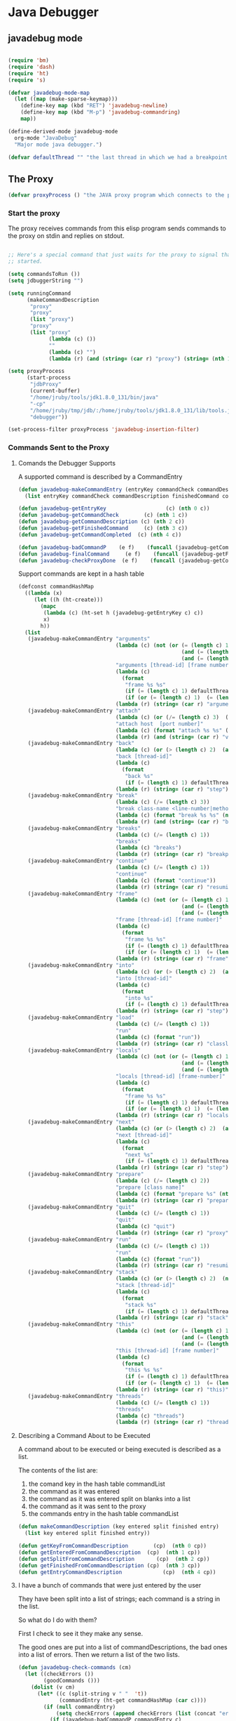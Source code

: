 * Java Debugger

** javadebug mode

#+BEGIN_SRC emacs-lisp :tangle bugged.el

(require 'bm)
(require 'dash)
(require 'ht)
(require 's)

(defvar javadebug-mode-map
  (let ((map (make-sparse-keymap)))
    (define-key map (kbd "RET") 'javadebug-newline)
    (define-key map (kbd "M-p") 'javadebug-commandring)
    map))

(define-derived-mode javadebug-mode
  org-mode "JavaDebug"
  "Major mode java debugger.")

(defvar defaultThread "" "the last thread in which we had a breakpoint. use this thread if no thread number is specified in a command")

#+END_SRC

** The Proxy

#+BEGIN_SRC emacs-lisp :tangle bugged.el
(defvar proxyProcess () "the JAVA proxy program which connects to the program to be debugged")
#+END_SRC

*** Start the proxy

The proxy receives commands from this elisp program sends commands to the proxy
on stdin and replies on stdout.


#+BEGIN_SRC emacs-lisp :noweb-ref start-proxy

;; Here's a special command that just waits for the proxy to signal that it
;; started.

(setq commandsToRun ())
(setq jdbuggerString "")

(setq runningCommand
      (makeCommandDescription
       "proxy"
       "proxy"
       (list "proxy")
       "proxy"
       (list "proxy"
             (lambda (c) ())
             ""
             (lambda (c) "")
             (lambda (r) (and (string= (car r) "proxy") (string= (nth 1 r) "started"))))))

(setq proxyProcess
      (start-process 
       "jdbProxy" 
       (current-buffer)
       "/home/jruby/tools/jdk1.8.0_131/bin/java" 
       "-cp" 
       "/home/jruby/tmp/jdb/:/home/jruby/tools/jdk1.8.0_131/lib/tools.jar" 
       "debugger"))

(set-process-filter proxyProcess 'javadebug-insertion-filter)
#+END_SRC

*** Commands Sent to the Proxy

**** Comands the Debugger Supports

A supported command is described by a CommandEntry

#+BEGIN_SRC emacs-lisp :tangle bugged.el
(defun javadebug-makeCommandEntry (entryKey commandCheck commandDescription finishedCommand commandCompleted)
  (list entryKey commandCheck commandDescription finishedCommand commandCompleted))

(defun javadebug-getEntryKey                   (c) (nth 0 c)) 
(defun javadebug-getCommandCheck        (c) (nth 1 c)) 
(defun javadebug-getCommandDescription (c) (nth 2 c)) 
(defun javadebug-getFinishedCommand     (c) (nth 3 c)) 
(defun javadebug-getCommandCompleted  (c) (nth 4 c))

(defun javadebug-badCommandP    (e f)    (funcall (javadebug-getCommandCheck e) f))
(defun javadebug-finalCommand     (e f)    (funcall (javadebug-getFinishedCommand e) f))
(defun javadebug-checkProxyDone  (e f)    (funcall (javadebug-getCommandCompleted e) f))

#+END_SRC

Support commands are kept in a hash table

#+BEGIN_SRC emacs-lisp :tangle bugged.el
(defconst commandHashMap 
  ((lambda (x)
     (let ((h (ht-create)))
       (mapc 
        (lambda (c) (ht-set h (javadebug-getEntryKey c) c))
        x)
       h))
  (list
   (javadebug-makeCommandEntry "arguments"
                               (lambda (c) (not (or (= (length c) 1)
                                                    (and (= (length c) 2) (string-match "[0-9]+" (nth 1 c)))
                                                    (and (= (length c) 3)  (string-match "[0-9]+" (nth 1 c))  (string-match "[0-9]+" (nth 2 c))))))
                               "arguments [thread-id] [frame number]"
                               (lambda (c)
                                 (format
                                  "frame %s %s"
                                  (if (= (length c) 1) defaultThread (nth 1 c))
                                  (if (or (= (length c) 1)  (= (length c) 2)) "0" (nth 2 c))))
                               (lambda (r) (string= (car r) "arguments")))
   (javadebug-makeCommandEntry "attach"
                               (lambda (c) (or (/= (length c) 3)  (not (string-match "[0-9]+" (nth 2 c)))))
                               "attach host  [port number]"
                               (lambda (c) (format "attach %s %s" (nth 1 c) (nth 2 c)))
                               (lambda (r) (and (string= (car r) "vm")) (string= (nth 1 r) "started")))
   (javadebug-makeCommandEntry "back"
                               (lambda (c) (or (> (length c) 2)  (and (= (length c) 2) (not (string-match "[0-9]+" (nth 1 c))))))
                               "back [thread-id]"
                               (lambda (c)
                                 (format
                                  "back %s"
                                  (if (= (length c) 1) defaultThread (nth 1 c))))
                               (lambda (r) (string= (car r) "step")))
   (javadebug-makeCommandEntry "break"
                               (lambda (c) (/= (length c) 3))
                               "break class-name <line-number|method name>"
                               (lambda (c) (format "break %s %s" (nth 1 c) (nth 2 c)))
                               (lambda (r) (and (string= (car r) "break")) (string= (nth 2 r) "created")))
   (javadebug-makeCommandEntry "breaks"
                               (lambda (c) (/= (length c) 1))
                               "breaks"
                               (lambda (c) "breaks")
                               (lambda (r) (string= (car r) "breakpoints")))
   (javadebug-makeCommandEntry "continue"
                               (lambda (c) (/= (length c) 1))
                               "continue"
                               (lambda (c) (format "continue"))
                               (lambda (r) (string= (car r) "resuming")))
   (javadebug-makeCommandEntry "frame"
                               (lambda (c) (not (or (= (length c) 1)
                                                    (and (= (length c) 2) (string-match "[0-9]+" (nth 1 c)))
                                                    (and (= (length c) 3)  (string-match "[0-9]+" (nth 1 c))  (string-match "[0-9]+" (nth 2 c))))))
                               "frame [thread-id] [frame number]"
                               (lambda (c)
                                 (format
                                  "frame %s %s"
                                  (if (= (length c) 1) defaultThread (nth 1 c))
                                  (if (or (= (length c) 1)  (= (length c) 2)) "0" (nth 2 c))))
                               (lambda (r) (string= (car r) "frame")))
   (javadebug-makeCommandEntry "into"
                               (lambda (c) (or (> (length c) 2)  (and (= (length c) 2) (not (string-match "[0-9]+" (nth 1 c))))))
                               "into [thread-id]"
                               (lambda (c)
                                 (format
                                  "into %s"
                                  (if (= (length c) 1) defaultThread (nth 1 c))))
                               (lambda (r) (string= (car r) "step")))
   (javadebug-makeCommandEntry "load"
                               (lambda (c) (/= (length c) 1))
                               "run"
                               (lambda (c) (format "run"))
                               (lambda (r) (string= (car r) "classloaded")))
   (javadebug-makeCommandEntry "locals"
                               (lambda (c) (not (or (= (length c) 1)
                                                    (and (= (length c) 2) (string-match "[0-9]+" (nth 1 c)))
                                                    (and (= (length c) 3)  (string-match "[0-9]+" (nth 1 c))  (string-match "[0-9]+" (nth 2 c))))))
                               "locals [thread-id] [frame-number]"
                               (lambda (c)
                                 (format
                                  "frame %s %s"
                                  (if (= (length c) 1) defaultThread (nth 1 c))
                                  (if (or (= (length c) 1)  (= (length c) 2)) "0" (nth 2 c))))
                               (lambda (r) (string= (car r) "locals")))
   (javadebug-makeCommandEntry "next"
                               (lambda (c) (or (> (length c) 2)  (and (= (length c) 2) (not (string-match "[0-9]+" (nth 1 c))))))
                               "next [thread-id]"
                               (lambda (c)
                                 (format
                                  "next %s"
                                  (if (= (length c) 1) defaultThread (nth 1 c))))
                               (lambda (r) (string= (car r) "step")))
   (javadebug-makeCommandEntry "prepare"
                               (lambda (c) (/= (length c) 2))
                               "prepare [class name]"
                               (lambda (c) (format "prepare %s" (nth 1 c)))
                               (lambda (r) (string= (car r) "prepared")))
   (javadebug-makeCommandEntry "quit"
                               (lambda (c) (/= (length c) 1))
                               "quit"
                               (lambda (c) "quit")
                               (lambda (r) (string= (car r) "proxy"))) 
   (javadebug-makeCommandEntry "run"
                               (lambda (c) (/= (length c) 1))
                               "run"
                               (lambda (c) (format "run"))
                               (lambda (r) (string= (car r) "resuming")))
   (javadebug-makeCommandEntry "stack"
                               (lambda (c) (or (> (length c) 2)  (not (string-match "[0-9]+" (nth 1 c)))))
                               "stack [thread-id]"
                               (lambda (c)
                                 (format
                                  "stack %s"
                                  (if (= (length c) 1) defaultThread (nth 1 c))))
                               (lambda (r) (string= (car r) "stack")))
   (javadebug-makeCommandEntry "this"
                               (lambda (c) (not (or (= (length c) 1)
                                                    (and (= (length c) 2)  (string-match "[0-9]+" (nth 1 c)))
                                                    (and (= (length c) 3)   (string-match "[0-9]+" (nth 1 c)) (string-match "[0-9]+" (nth 2 c))))))
                               "this [thread-id] [frame number]"
                               (lambda (c)
                                 (format
                                  "this %s %s"
                                  (if (= (length c) 1) defaultThread (nth 1 c))
                                  (if (or (= (length c) 1)  (= (length c) 2) "0" (nth 2 c)))))
                               (lambda (r) (string= (car r) "this)")))
   (javadebug-makeCommandEntry "threads"
                               (lambda (c) (/= (length c) 1))
                               "threads"
                               (lambda (c) "threads")
                               (lambda (r) (string= (car r) "threads"))))))
#+END_SRC

**** Describing a Command About to be Executed

A command about to be executed or being executed is described as a list.

The contents of the list are:

0. the comand key in the hash table commandList
1. the command as it was entered
2. the command as it was entered split on blanks into a list
3. the command as it was sent to the proxy
4. the commands entry in the hash table commandList

#+BEGIN_SRC emacs-lisp :tangle bugged.el
(defun makeCommandDescription (key entered split finished entry)
  (list key entered split finished entry))

(defun getKeyFromCommandDescription        (cp)  (nth 0 cp))
(defun getEnteredFromCommandDescription  (cp)  (nth 1 cp))
(defun getSplitFromCommandDescription       (cp)  (nth 2 cp))
(defun getFinishedFromCommandDescription (cp)  (nth 3 cp))
(defun getEntryCommandDescription             (cp)  (nth 4 cp))

#+END_SRC


**** I have a bunch of commands that were just entered by the user

They have been split into a list of strings; each command is a string in the
list.

So what do I do with them?

First I check to see it they make any sense. 

The good ones are put into a list of commandDescriptions, the bad ones into a
list of errors. Then we return a list of the two lists.

#+BEGIN_SRC emacs-lisp :tangle bugged.el
(defun javadebug-check-commands (cm)
  (let ((checkErrors ())
        (goodCommands ()))
    (dolist (v cm)
      (let* ((c (split-string v " "  't))
             (commandEntry (ht-get commandHashMap (car c))))
        (if (null commandEntry)
            (setq checkErrors (append checkErrors (list (concat "error - no such command: " v))))
          (if (javadebug-badCommandP commandEntry c)
              (setq checkErrors (append checkErrors (list (concat "error - bad command format " v ". Try "  (javadebug-getCommandDescription commandEntry)))))
            (setq goodCommands 
                  (-snoc
                   goodCommands 
                   (makeCommandDescription
                    (javadebug-getEntryKey commandEntry)
                    v
                    c
                    ""
                    commandEntry)))))))
        (message "javadebug-check-commands cm  %s goodCommands %s checkErrors %s" cm goodCommands checkErrors)
    (list goodCommands checkErrors)))

(defun javadebug-check-commands-good (ls)  (nth 0 ls))
(defun javadebug-check-commands-bad   (ls)  (nth 1 ls))
#+END_SRC

**** Commands Waiting to Run

The commands waiting to run are on a list of CommandDescriptions:

#+BEGIN_SRC emacs-lisp :tangle bugged.el
(defvar commandsToRun  () "list of commands to send to proxy")
#+END_SRC

These commands were entered by the user at some time in the past

We multiple commands entered at a single time as a unit. If one is invalid they
are all invalid.

If all are correct we queue up their descriptions, each waiting for a turn to run.

A command is waiting to run if it is on the commandsToRun list.

A command is sent to the proxy if the commandsToRun list is not empty and if
there is no command in process. So, when we add a command to the commandsToRun
list the precondition of sending a command to the proxy may have been met; we check
by calling javadebug-execute-command.

This is how a CommandDescription gets on the list of commands awaiting execution.

#+BEGIN_SRC emacs-lisp :tangle bugged.el
(defun javadebug-add-commandsToRun (com)
  (let* ((r (javadebug-check-commands com))
         (good (javadebug-check-commands-good r))
         (bad  (javadebug-check-commands-bad r)))
    (if bad
        (dolist (v bad)
          (writeStringToBuffer proxyProcess (concat v "\n")))
      (setq commandsToRun (append commandsToRun good))))
      (message "javadebug-add-commands commandsToRun %s runningCommand %s" commandsToRun runningCommand)
      (javadebug-execute-command))
#+END_SRC

**** What command is the debugger running now?

The command in the variable runningCommand.

#+BEGIN_SRC emacs-lisp :tangle bugged.el
(defvar runningCommand   () "the command which is active in the proxy")

(defun proxyBusy ()    runningCommand)
(defun proxyReady ()  (null runningCommand))
#+END_SRC

**** Sending a Command to the Proxy

Happens in javadebug-execute-command.

Two preconditions must be met before a command is sent to the proxy:

1. No command is in process in the proxy,
2. a command is available in the commandsToRun list.

We check the preconditions, and if they are met, execute the command.

All sorts of things are involved in executing a command:

1. the command is put into it's final form, in other words, all defaults get
   added. Note that this is done at the last minute so the defaults might
   have changed from when the command was entered,

2. the command goes into the command history,

3. the command is written to output,

4. the command is sent to the proxy, here is where asynchronouse behavior
   begins.

#+BEGIN_SRC emacs-lisp :tangle bugged.el
(defun javadebug-execute-command ()
  (if (and commandsToRun (proxyReady))
      (let ((c (car commandsToRun)))
        (setq commandsToRun (cdr commandsToRun))
        (setq runningCommand
              (makeCommandDescription 
               (getKeyFromCommandDescription c)
               (getEnteredFromCommandDescription c)
               (getSplitFromCommandDescription c)
               (javadebug-finalCommand (getEntryCommandDescription c)  (getSplitFromCommandDescription c))
               (getEntryCommandDescription c)))
        (message "javadebug-execute-command  %s" runningCommand)
        (ring-insert javadebug-ring (getEnteredFromCommandDescription runningCommand))
        (writeStringToBuffer proxyProcess (concat "\n" commandHeadline (getEnteredFromCommandDescription runningCommand) "\n"))
        (process-send-string proxyProcess (concat  (getFinishedFromCommandDescription runningCommand) "\n")))))
#+END_SRC

**** When Does the Proxy Finish a Command

When one of two things happen:

1. when the proxy signals an error, or
2. when the proxy returns the string described in the CommandDescription.

And, bien sur, if a command is running.

If a command finishes the proxy is ready so run, if available, the next command.

#+BEGIN_SRC emacs-lisp :tangle bugged.el
(defun javadebug-checkForCompletedCommand (args)
  (when
      (and runningCommand
           (or (string= (car args) "error")
               (javadebug-checkProxyDone (getEntryCommandDescription runningCommand) args)))
      (setq runningCommand ())
      (javadebug-execute-command)))
#+END_SRC

*** Handle Responses Received From  the Proxy

Individual commands are handled by functions hung on this hook. The standard
function named javadebug-proxy-string-received. See below.

#+BEGIN_SRC emacs-lisp :tangle bugged.el
(defcustom javadebug-mode-functions 'javadebug-proxy-string-received
  "Abnormal hook run on reception of a string from the proxy."
  :type 'hook
  :options '(javadebug-proxy-string-received)
  :group 'javadebug)
#+END_SRC

**** Read a Response

The proxy sends data to this elisp program through stdout. That data is
manifested to this program when the following routine is mysteriously and
unpredictably run. That's just how asynchronous processes work in emacs.

#+BEGIN_SRC emacs-lisp :tangle bugged.el
(defun javadebug-insertion-filter (proc string)
  (message "Received: %s :EndReceived" string)
  (setq jdbuggerString (concat jdbuggerString string))
  (if (s-ends-with? "\n" jdbuggerString)
      (let ((com (split-string jdbuggerString "\n" 't)))
        (message "javadebug-insertion-filter jdbuggerString: %s com %s" jdbuggerString com)
        (setq jdbuggerString ())
        (dolist (c com)
          (if (not (s-blank? c))
              (let ((args (split-string c ",")))
                (run-hook-with-args 'javadebug-mode-functions proc (car args) (cdr args))
                (javadebug-checkForCompletedCommand args))))
        ;; make the output buffer right
        (when (and (buffer-live-p (process-buffer proc))
                   (get-buffer-window (process-buffer proc)))
          (select-window (get-buffer-window (process-buffer proc)))
          (goto-char (point-max))
          (insert "\n")))))
#+END_SRC

And through the magic of hooks, the comma seperated line from the proxy appears
here, probably, as a list of strings.

#+BEGIN_SRC emacs-lisp :tangle bugged.el
(defun javadebug-proxy-string-received (proc act args)
  (message "javadebug-proxy-string-received act %s args %s runningCommand %s commandsToRun %s" act args runningCommand commandsToRun)
  (cond 
   ((string= act "arguments")
    (if
        (or
         (string= (getKeyFromCommandDescription runningCommand) "arguments")
         (string= (getKeyFromCommandDescription runningCommand) "frame"))
        (writeOrgTableToBuffer
         proc
         argumentsTableTitle
         orgTableSeperator
         (if (and args (car args)) (nth 0 (read-from-string (car args))) ()))))
   ((string= act "break")
    (if (string= (car args)  "created") 
        (writeStringToBuffer proc (concat "Breakpoint created at " (nth 1 args) "\n"))))
   ((string= act "breakpoint")
      (reportBreak (concat "breakpoint " (-first-item args))  (cdr (member "thread" args)) (cdr (member "location" args))))
   ((string= act "classloaded")
    (writeStringToBuffer proc (concat "Class " (car args) " loaded.\n")))
   ((string= act "error")
    (writeStringToBuffer proc (concat act " "  (mapconcat (lambda (c) c) " ") args) "\n"))
   ((string= act "frame"))
   ((string= act "locals")
    (if
        (or
         (string= (getKeyFromCommandDescription runningCommand)  "locals")
         (string= (getKeyFromCommandDescription runningCommand) "frame"))
        (writeOrgTableToBuffer
         proc
         localTableTitle
         orgTableSeperator
         (if (and args (car args)) (nth 0 (read-from-string (car args))) ()))))
   ((string= act "prepared") 
    (writeStringToBuffer proc (concat "class prepare request for" (nth 1 args) "\n")))
   ((string= act "proxy")
    (when (string= "exit" (car args))
      (delete-process proc)
      (writeStringToBuffer proc "Debugger proxy exited\n"))
    (when (string= "started" (car args))
        (writeStringToBuffer proc "Debugger proxy started\n")))
   ((string= act "resuming") 
    (writeStringToBuffer proc "virtual machine resuming operation.\n"))
   ((string= act "step")
      (reportBreak "step"   (cdr (member "thread" args)) (cdr (member "location" args))))
   ((string= act "threads")
    (writeOrgTableToBuffer 
         proc 
         threadTableTitle 
         orgTableSeperator
        (-split-on "thread" args)))
   ((string= act "vm")
    (if (string= "started" (car args))
        (writeStringToBuffer proc "virtual machine started\n")
      (if (string= "created" (car args))
          (writeStringToBuffer proc "virtual machine created\n"))))
   (t (writeStringToBuffer proc (format "error - unknown response %s arguments %s \n" act (if args args "null"))))))
#+END_SRC

** Input

Input to the elisp program comes from the org buffer created when the mode
starts. The user enters a line at the end of the buffer and types a
newline. That line goes to this elisp program because the mode puts a new
routine for newline into its keymap.

#+BEGIN_SRC emacs-lisp :tangle bugged.el
(defun javadebug-newline ()
  (interactive)
  (let ((com (buffer-substring-no-properties
              (line-beginning-position)
              (line-end-position))))
    (if (or 
         (/=  (line-end-position) (point-max))
         (not (string-match-p "[a-zA-Z0-9 ]+" com)))
        (org-return)
      (beginning-of-line)
      (ignore-errors (kill-line))  ;; kill-line signals an error at the end of buffer
      (javadebug-add-commands (split-string com ";" 't)))))
#+END_SRC

There is a command history.

#+BEGIN_SRC emacs-lisp :noweb-ref create-history
(setq javadebug-ring (make-ring 8))
(setq javadebug-ring-index 0)
#+END_SRC

#+BEGIN_SRC emacs-lisp :tangle bugged.el
  (defun javadebug-commandring ()
    (interactive)
    (if (/=  (line-end-position) (point-max))
        (progn
          (goto-char (point-max))
          (insert "\n")
          (setq javadebug-ring-index 0))
      (beginning-of-line)
      (ignore-errors (kill-line))  ;; kill-line signals an error at the end of buffer
      (if (not (ring-empty-p javadebug-ring))
          (progn
            (if (>= javadebug-ring-index (ring-length javadebug-ring))
                (setq javadebug-ring-index 0))
            (insert (ring-ref javadebug-ring javadebug-ring-index))
            (setq javadebug-ring-index (1+ javadebug-ring-index))))))
#+END_SRC

** Output

The debugger outputs its results by writing them to the process buffer created
when it starts.

#+BEGIN_SRC emacs-lisp :tangle bugged.el
  (defconst orgTableSeperator    "|----|\n"                                                               "string to seperate table title from contents")
  (defconst localTableTitle         "|Locals|\n"                                                          "title for local variables table")
  (defconst argumentsTableTitle  "|Arguments|\n"                                                    "title for method arguments table")
  (defconst threadTableTitle       "|ID|Name|State|Frames|Breakpoint|Suspended|\n"     "title for thread table")

  (defconst sessionHeadline     "* "     "start of debugging session")
  (defconst breakpointHeadline "** "    "reports a breakpoint")
  (defconst commandHeadline  "*** "   "enter a command")
#+END_SRC

#+BEGIN_SRC emacs-lisp :tangle bugged.el
  (defun writeStringToBuffer (proc string)
    (when (buffer-live-p (process-buffer proc))
      (with-current-buffer (process-buffer proc)
        (save-excursion
          ;; Insert the text, advancing the process marker.
          (goto-char (point-max))
          (insert string)))))
#+END_SRC

#+BEGIN_SRC emacs-lisp :tangle bugged.el
  (defun writeOrgTableToBuffer (proc title sep rows)
    (when (buffer-live-p (process-buffer proc))
      (with-current-buffer (process-buffer proc)
        (save-excursion
          ;; Insert the text, advancing the process marker.
          (goto-char (point-max))
          (insert (concat "\n\n" title))
          (let ((tableStart (point)))
            (insert sep)
            (insert (dataLayout rows))
            (goto-char tableStart)
            (ignore-errors (org-ctrl-c-ctrl-c)))))))

  (defun dataLayout (args)
    (if args
        (let ((s "| ")
              (stack ())
              (rc 0)
              (ac 0))
          (push (list rc args) stack)
          (while stack
            (cond
             ((not args)
              (let ((a (pop stack)))
                (setq args (nth 1 a))
                (setq rc     (nth 0 a))))
             ((listp (car args))
              (push (list rc (cdr args)) stack)
              (setq args (car args)))
             ((not (listp (car args)))
              (let ((v (car args)))
                (setq args (cdr args))
                (while (/= rc ac)
                  (cond
                   ((< ac rc)
                    (setq s (concat s " | "))
                    (setq ac (1+ ac)))
                   ((> ac rc)
                    (setq s (concat s "\n| "))
                    (setq ac 0))))
                (setq s (concat s v))
                (setq rc (1+ rc))))))
          s)
      ""))
#+END_SRC

#+BEGIN_SRC emacs-lisp :tangle bugged.el
  (defun reportBreak (preface thread location)
    (writeStringToBuffer
     proc
     (concat
      breakpointHeadline
      preface
      " in thread "
      (threadID thread)
      " at "              
      (locationFile location)
      ":"
      (locationLineNumber location)
      "\n"))
    (setSourceFileWindow
     proc
     (locationFile location)
     (locationLineNumber location)))

  (defun threadID               (args) (nth 0 args))
  (defun threadName          (args) (nth 1 args))
  (defun threadState           (args) (nth 2 args))
  (defun threadFrames       (args) (nth 3 args))
  (defun threadBreakpoint  (args) (nth 4 args))
  (defun threadSuspended (args) (nth 5 args))

  (defun locationFile             (args) (nth 0 args))
  (defun locationLineNumber (args) (nth 1 args))
  (defun locationMethod        (args) (nth 2 args))

#+END_SRC

#+BEGIN_SRC emacs-lisp :tangle bugged.el
(defun setSourceFileWindow (proc file line)
  (let ((bug (find-file-noselect file)))
    (when (and bug (buffer-live-p (process-buffer proc)))
      (with-current-buffer bug
        (goto-char (point-min))
        (forward-line (1- (string-to-number line)))
        (bm-remove-all-all-buffers)
        (bm-toggle))
      (with-current-buffer (process-buffer proc)
        (goto-char (point-max)))
      (if (= (length (window-list)) 1)
          (split-window))
      (winForOtherBuffer bug (process-buffer proc))
      (let ((procWin (winForOtherBuffer (process-buffer proc) bug)))
        (if procWin
            (select-window procWin))))))

(defun winForOtherBuffer (buffer notbuffer)
  (let ((win (get-buffer-window buffer)))
    (when (not win)
      (let  ((wl (window-list)))
        (while (and wl (eq notbuffer (window-buffer (car wl))))
          (setq wl (cdr wl)))
        (setq win (if wl (car wl) (car (window-list))))
        (set-window-buffer win buffer)))
    win))
#+END_SRC

** OK, start her up

#+BEGIN_SRC emacs-lisp :noweb tangle :tangle bugged.el
(defun javadebugMode  (px src mn)
    (interactive "Dproxy directory: \nDsource root:: \nMmain class ")
    (message "startProc")
    (find-file (concat mn (format-time-string ".%Y,%m.%d.%H.%M.%S") ".org"))
    (insert "#+STARTUP: showeverything\n")
    (goto-char (point-max))
    (insert (concat "\n\n" sessionHeadline "Starting debugger session " (current-time-string) ".\n\tProxy directory: " px ".\n\tSource root: " src ".\n\tMain class: " mn ".\n\n"));
    (cd (file-name-as-directory px))
    (delete-other-windows)
    (javadebug-mode)
    (add-hook 'javadebug-mode-functions 'javadebug-proxy-string-received)

    ;; set up the command history

    <<create-history>>

    ;; start the proxy

    <<start-proxy>>

    (goto-char (point-max))
    (set-marker (process-mark proxyProcess) (point))
    (insert (format "attach localhost 8000;prepare %s;load;break %s main;continue" mn mn))
    (javadebug-newline))
#+END_SRC
